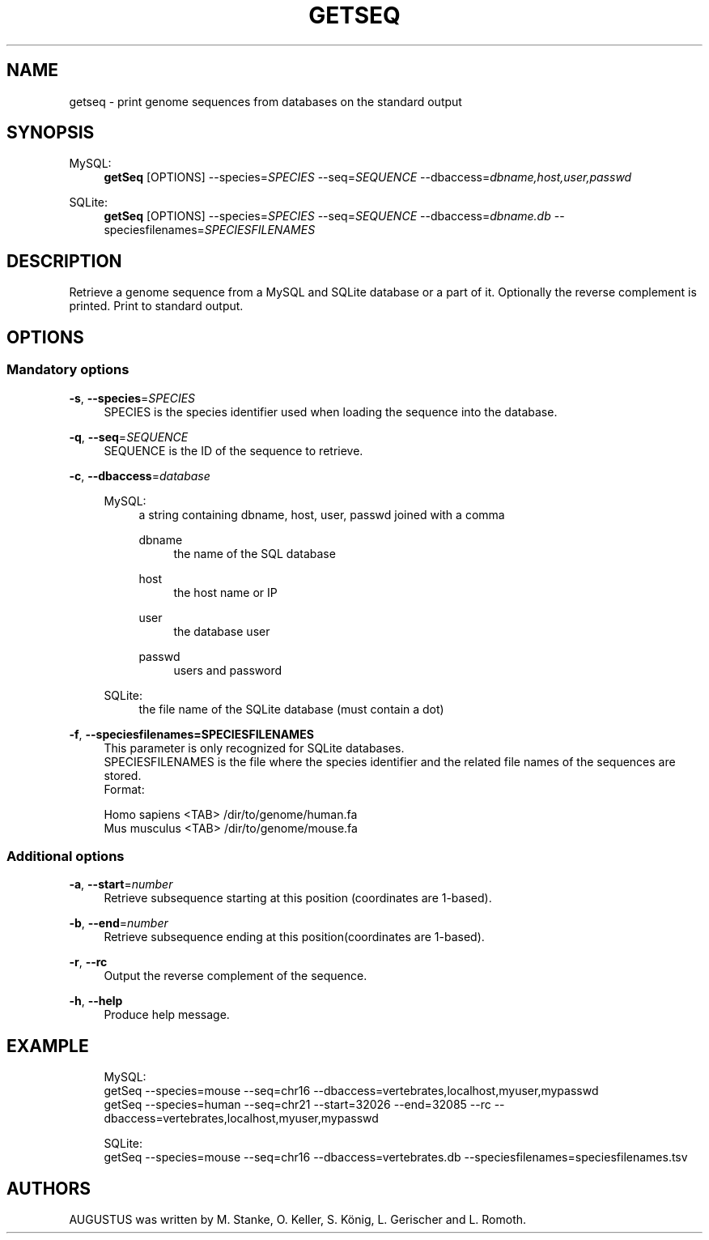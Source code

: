 '\" t
.\"     Title: getseq
.\"    Author: [see the "AUTHORS" section]
.\" Generator: Asciidoctor 1.5.5
.\"      Date: 
.\"    Manual: \ \&
.\"    Source: \ \&
.\"  Language: English
.\"
.TH "GETSEQ" "1" "" "\ \&" "\ \&"
.ie \n(.g .ds Aq \(aq
.el       .ds Aq '
.ss \n[.ss] 0
.nh
.ad l
.de URL
\\$2 \(laURL: \\$1 \(ra\\$3
..
.if \n[.g] .mso www.tmac
.LINKSTYLE blue R < >
.SH "NAME"
getseq \- print genome sequences from databases on the standard output
.SH "SYNOPSIS"
.sp
MySQL:
.RS 4
\fBgetSeq\fP [OPTIONS] \-\-species=\fISPECIES\fP \-\-seq=\fISEQUENCE\fP \-\-dbaccess=\fIdbname,host,user,passwd\fP
.RE
.sp
SQLite:
.RS 4
\fBgetSeq\fP [OPTIONS] \-\-species=\fISPECIES\fP \-\-seq=\fISEQUENCE\fP \-\-dbaccess=\fIdbname.db\fP \-\-speciesfilenames=\fISPECIESFILENAMES\fP
.RE
.SH "DESCRIPTION"
.sp
Retrieve a genome sequence from a MySQL and SQLite database or a part of it.
Optionally the reverse complement is printed. Print to standard output.
.SH "OPTIONS"
.SS "Mandatory options"
.sp
\fB\-s\fP, \fB\-\-species\fP=\fISPECIES\fP
.RS 4
SPECIES is the species identifier used when loading the sequence into the database.
.RE
.sp
\fB\-q\fP, \fB\-\-seq\fP=\fISEQUENCE\fP
.RS 4
SEQUENCE is the ID of the sequence to retrieve.
.RE
.sp
\fB\-c\fP, \fB\-\-dbaccess\fP=\fIdatabase\fP
.RS 4
.sp
MySQL:
.RS 4
a string containing dbname, host, user, passwd joined with a comma
.sp
dbname
.RS 4
the name of the SQL database
.RE
.sp
host
.RS 4
the host name or IP
.RE
.sp
user
.RS 4
the database user
.RE
.sp
passwd
.RS 4
users and password
.RE
.RE
.sp
SQLite:
.RS 4
the file name of the SQLite database (must contain a dot)
.RE
.RE
.sp
\fB\-f\fP, \fB\-\-speciesfilenames=SPECIESFILENAMES\fP
.RS 4
This parameter is only recognized for SQLite databases.
.br
SPECIESFILENAMES is the file where the species identifier and the related file names of the sequences are stored.
.br
Format:
.RE
.sp
.if n \{\
.RS 4
.\}
.nf
    Homo sapiens <TAB> /dir/to/genome/human.fa
    Mus musculus <TAB> /dir/to/genome/mouse.fa
.fi
.if n \{\
.RE
.\}
.SS "Additional options"
.sp
\fB\-a\fP, \fB\-\-start\fP=\fInumber\fP
.RS 4
Retrieve subsequence starting at this position (coordinates are 1\-based).
.RE
.sp
\fB\-b\fP, \fB\-\-end\fP=\fInumber\fP
.RS 4
Retrieve subsequence ending at this position(coordinates are 1\-based).
.RE
.sp
\fB\-r\fP, \fB\-\-rc\fP
.RS 4
Output the reverse complement of the sequence.
.RE
.sp
\fB\-h\fP, \fB\-\-help\fP
.RS 4
Produce help message.
.RE
.SH "EXAMPLE"
.sp
.if n \{\
.RS 4
.\}
.nf
  MySQL:
    getSeq \-\-species=mouse \-\-seq=chr16 \-\-dbaccess=vertebrates,localhost,myuser,mypasswd
    getSeq \-\-species=human \-\-seq=chr21 \-\-start=32026 \-\-end=32085 \-\-rc \-\-dbaccess=vertebrates,localhost,myuser,mypasswd

  SQLite:
    getSeq \-\-species=mouse \-\-seq=chr16 \-\-dbaccess=vertebrates.db \-\-speciesfilenames=speciesfilenames.tsv
.fi
.if n \{\
.RE
.\}
.SH "AUTHORS"
.sp
AUGUSTUS was written by M. Stanke, O. Keller, S. König, L. Gerischer and L. Romoth.